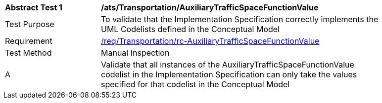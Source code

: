 [[ats_Transportation_AuxiliaryTrafficSpaceFunctionValue]]
[width="90%",cols="2,6a"]
|===
^|*Abstract Test {counter:ats-id}* |*/ats/Transportation/AuxiliaryTrafficSpaceFunctionValue* 
^|Test Purpose |To validate that the Implementation Specification correctly implements the UML Codelists defined in the Conceptual Model
^|Requirement |<<req_Transportation_AuxiliaryTrafficSpaceFunctionValue,/req/Transportation/rc-AuxiliaryTrafficSpaceFunctionValue>>
^|Test Method |Manual Inspection
^|A |Validate that all instances of the AuxiliaryTrafficSpaceFunctionValue codelist in the Implementation Specification can only take the values specified for that codelist in the Conceptual Model 
|===
